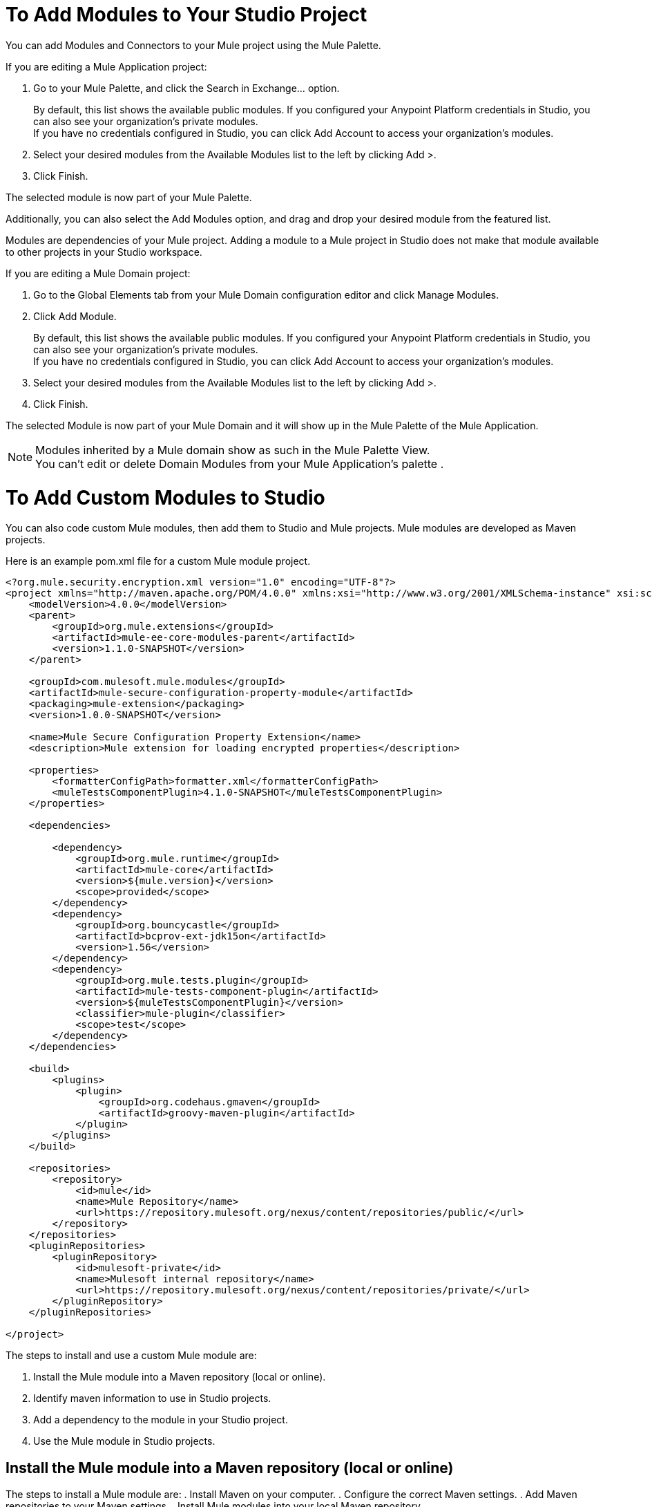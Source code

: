 = To Add Modules to Your Studio Project

You can add Modules and Connectors to your Mule project using the Mule Palette.

If you are editing a Mule Application project:

. Go to your Mule Palette, and click the Search in Exchange... option.
+
By default, this list shows the available public modules. If you configured your Anypoint Platform credentials in Studio, you can also see your organization's private modules. +
If you have no credentials configured in Studio, you can click Add Account to access your organization's modules.
. Select your desired modules from the Available Modules list to the left by clicking Add >.
. Click Finish.

The selected module is now part of your Mule Palette.

Additionally, you can also select the Add Modules option, and drag and drop your desired module from the featured list.

Modules are dependencies of your Mule project. Adding a module to a Mule project in Studio does not make that module available to other projects in your Studio workspace. +

If you are editing a Mule Domain project:

. Go to the Global Elements tab from your Mule Domain configuration editor and click Manage Modules.
. Click Add Module.
+
By default, this list shows the available public modules. If you configured your Anypoint Platform credentials in Studio, you can also see your organization's private modules. +
If you have no credentials configured in Studio, you can click Add Account to access your organization's modules.
. Select your desired modules from the Available Modules list to the left by clicking Add >.
. Click Finish.

The selected Module is now part of your Mule Domain and it will show up in the Mule Palette of the Mule Application.

[NOTE]
Modules inherited by a Mule domain show as such in the Mule Palette View. +
You can't edit or delete Domain Modules from your Mule Application's palette .


= To Add Custom Modules to Studio
You can also code custom Mule modules, then add them to Studio and Mule projects. Mule modules are developed as Maven projects. 

Here is an example pom.xml file for a custom Mule module project. 

[source, xml, linenums]
----
<?org.mule.security.encryption.xml version="1.0" encoding="UTF-8"?>
<project xmlns="http://maven.apache.org/POM/4.0.0" xmlns:xsi="http://www.w3.org/2001/XMLSchema-instance" xsi:schemaLocation="http://maven.apache.org/POM/4.0.0 http://maven.apache.org/xsd/maven-4.0.0.xsd">
    <modelVersion>4.0.0</modelVersion>
    <parent>
        <groupId>org.mule.extensions</groupId>
        <artifactId>mule-ee-core-modules-parent</artifactId>
        <version>1.1.0-SNAPSHOT</version>
    </parent>

    <groupId>com.mulesoft.mule.modules</groupId>
    <artifactId>mule-secure-configuration-property-module</artifactId>
    <packaging>mule-extension</packaging>
    <version>1.0.0-SNAPSHOT</version>

    <name>Mule Secure Configuration Property Extension</name>
    <description>Mule extension for loading encrypted properties</description>

    <properties>
        <formatterConfigPath>formatter.xml</formatterConfigPath>
        <muleTestsComponentPlugin>4.1.0-SNAPSHOT</muleTestsComponentPlugin>
    </properties>

    <dependencies>

        <dependency>
            <groupId>org.mule.runtime</groupId>
            <artifactId>mule-core</artifactId>
            <version>${mule.version}</version>
            <scope>provided</scope>
        </dependency>
        <dependency>
            <groupId>org.bouncycastle</groupId>
            <artifactId>bcprov-ext-jdk15on</artifactId>
            <version>1.56</version>
        </dependency>
        <dependency>
            <groupId>org.mule.tests.plugin</groupId>
            <artifactId>mule-tests-component-plugin</artifactId>
            <version>${muleTestsComponentPlugin}</version>
            <classifier>mule-plugin</classifier>
            <scope>test</scope>
        </dependency>
    </dependencies>

    <build>
        <plugins>
            <plugin>
                <groupId>org.codehaus.gmaven</groupId>
                <artifactId>groovy-maven-plugin</artifactId>
            </plugin>
        </plugins>
    </build>

    <repositories>
        <repository>
            <id>mule</id>
            <name>Mule Repository</name>
            <url>https://repository.mulesoft.org/nexus/content/repositories/public/</url>
        </repository>
    </repositories>
    <pluginRepositories>
        <pluginRepository>
            <id>mulesoft-private</id>
            <name>Mulesoft internal repository</name>
            <url>https://repository.mulesoft.org/nexus/content/repositories/private/</url>
        </pluginRepository>
    </pluginRepositories>

</project>
----

The steps to install and use a custom Mule module are:

. Install the Mule module into a Maven repository (local or online).
. Identify maven information to use in Studio projects.
. Add a dependency to the module in your Studio project.
. Use the Mule module in Studio projects. 

== Install the Mule module into a Maven repository (local or online)

The steps to install a Mule module are:
. Install Maven on your computer.
. Configure the correct Maven settings.
. Add Maven repositories to your Maven settings.
. Install Mule modules into your local Maven repository.

=== Configure the Correct Maven Settings 

First, verify you have permission to view the various online repositories that contain the dependencies for the Mule module project. 

In a web browser, navigate to each repository URL listed in the `pom.xml` file. 

For example, the `pom.xml` file above lists

[source, xml, linenums]
----
        <repository>
            <id>mule</id>
            <name>Mule Repository</name>
            <url>https://repository.mulesoft.org/nexus/content/repositories/public/</url>
        </repository>
----

==== Verify Maven Repository Authentication and Authorization
Open a web browser and navigate to `https://repository.mulesoft.org/nexus/content/repositories/public`. Type in your username and password and verify you see a listing of folders. 

==== Add Maven Repositories to your Maven Settings

After you verify your credentials for each online maven repository, navigate to your local MAVEN_HOME location (it's usually $HOME/.m2), and edit the `settings.xml` file. 

Here is a sample settings.xml file (replace yourusername and yourpassword with the correct values for each repository you just tested): 

[source, xml, linenums]
----
<settings xmlns="http://maven.apache.org/SETTINGS/1.0.0" xmlns:xsi="http://www.w3.org/2001/XMLSchema-instance"
        xsi:schemaLocation="http://maven.apache.org/SETTINGS/1.0.0 https://maven.apache.org/xsd/settings-1.0.0.xsd">
        <usePluginRegistry />
        <pluginGroups />
        <servers>
                <server>
                        <id>MuleRepository</id>
                        <username>yourusername</username>
                        <password>yourpassword</password>
                </server>
                <server>
                        <id>mulesoft-public</id>
                        <username>yourusername</username>
                        <password>yourpassword</password>
                </server>

        </servers>
        <mirrors />
        <proxies />
        <profiles>
                <profile>
                        <id>Mule</id>
                        <activation>
                                <activeByDefault>true</activeByDefault>
                        </activation>
                        <repositories>
                                <repository>
                                        <id>MuleRepository</id>
                                        <name>MuleRepository</name>
                                        <url>https://repository.mulesoft.org/nexus-ee/content/repositories/releases-ee/</url>
                                        <layout>default</layout>
                                        <releases>
                                                <enabled>true</enabled>
                                        </releases>
                                        <snapshots>
                                                <enabled>true</enabled>
                                        </snapshots>
                                </repository>
                                <repository>
                                        <id>mulesoft-public</id>
                                        <name>MuleSoft Public Repository</name>
                                        <url>https://repository.mulesoft.org/nexus/content/repositories/public/</url>
                                        <layout>default</layout>
                                        <releases>
                                                <enabled>true</enabled>
                                        </releases>
                                        <snapshots>
                                                <enabled>true</enabled>
                                        </snapshots>
                                </repository>

                        </repositories>
                </profile>
        </profiles>
        <activeProfiles />
</settings>
----

=== Install Mule Modules to a Local Maven Repository
To install the module into a local repository, navigate to the module project's home folder (the folder with the `pom.xml` file), then execute the commmand

[source, shell, linenums]
----
mvn clean install
----

Maven will use the values in the `pom.xml` file to build the module into a JAR file, then install the module into your local Maven repository. 


In the previous example, the key information you need to use this module is:

[source, xml, linenums]
----
    <groupId>com.mulesoft.mule.modules</groupId>
    <artifactId>mule-secure-configuration-property-module</artifactId>
    <packaging>mule-extension</packaging>
    <version>1.0.0-SNAPSHOT</version>
----

If everything goes fine, the result shoud be that the Mule module is installed into your local Maven repository with a folder structure corresponding to the groupId, artifactId, and version. 

For example, using the previous example `pom.xml` file, the Mule module is installed in `$HOME/.m2/repository/com/mulesoft/mule/modules/mule-secure-configuration-property-module/`

This folder has two folders:

[source, shell, linenums]
----
1.0.0-SNAPSHOT
1.0.0-SNAPSHOT-mule-plugin
----

Here is the contents of the folders:

[source, shell, linenums]
----
~/github/mule-secure-configuration-property$ ls ~/.m2/repository/com/mulesoft/mule/modules/mule-secure-configuration-property-module/1.0.0-SNAPSHOT
_remote.repositories
maven-metadata-anypoint-exchange.xml
maven-metadata-local.xml
maven-metadata-mulesoft-private.xml
mule-secure-configuration-property-module-1.0.0-20180214.190255-11-mule-plugin.jar
mule-secure-configuration-property-module-1.0.0-20180214.190255-11.pom
mule-secure-configuration-property-module-1.0.0-20180214.190255-11.pom.lastUpdated
mule-secure-configuration-property-module-1.0.0-SNAPSHOT-extension-model-4.1.0.json
mule-secure-configuration-property-module-1.0.0-SNAPSHOT-mule-plugin.jar
mule-secure-configuration-property-module-1.0.0-SNAPSHOT.jar.lastUpdated
mule-secure-configuration-property-module-1.0.0-SNAPSHOT.mule-extension
mule-secure-configuration-property-module-1.0.0-SNAPSHOT.pom
resolver-status.properties
~/github/mule-secure-configuration-property$ ls ~/.m2/repository/com/mulesoft/mule/modules/mule-secure-configuration-property-module/1.0.0-SNAPSHOT-mule-plugin/
_remote.repositories
maven-metadata-local.xml
mule-secure-configuration-property-module-1.0.0-SNAPSHOT-extension-model-4.1.0.json
mule-secure-configuration-property-module-1.0.0-SNAPSHOT-mule-plugin.jar
mule-secure-configuration-property-module-1.0.0-SNAPSHOT-mule-plugin.jar.lastUpdated
mule-secure-configuration-property-module-1.0.0-SNAPSHOT-mule-plugin.pom.lastUpdated
mule-secure-configuration-property-module-1.0.0-SNAPSHOT.jar.lastUpdated
mule-secure-configuration-property-module-1.0.0-SNAPSHOT.mule-extension
mule-secure-configuration-property-module-1.0.0-SNAPSHOT.pom
~/github/mule-secure-configuration-property$ 

----

=== Identify maven information to use in Studio projects

In the previous example, the key information you need to use this module is located in the Mule module's `pom.xml` file:

[source, xml, linenums]
----
    <groupId>com.mulesoft.mule.modules</groupId>
    <artifactId>mule-secure-configuration-property-module</artifactId>
    <packaging>mule-extension</packaging>
    <version>1.0.0-SNAPSHOT</version>
----

Notice how this information was used to create the folder structure in the local Maven repository:

[source, shell, linenums]
----
~/.m2/repository/com/mulesoft/mule/modules/mule-secure-configuration-property-module/1.0.0-SNAPSHOT
----
corresonds to

[source, xml, linenums]
----
$MAVEN_REPOS_HOME/groupID_path/artifactId/version
----

so you may be able to infer the groupId, artifactId, and version by just looking at the folder path in local the Maven repository. 

=== Add Dependencies to Studio Projects which Use the Module
The next step is to access the newly installed Mule modules in Studio projects. 

In a studio project, edit the `pom.xml` file with the correct groupId, artifactId, and version. This information is in the Mule module's `pom.xml` file, but is also reflected in the folder structure in which the Mule module was installed. 

In the previous example, you need to add this dependency to your Studio project's `pom.xml` file: 


[source, xml, linenums]
----
		<dependency>
			<groupId>com.mulesoft.mule.modules</groupId>
			<artifactId>mule-secure-configuration-property-module</artifactId>
			<version>1.0.0-SNAPSHOT</version>
			<classifier>mule-plugin</classifier>
		</dependency>

----
Notice that the `<classifier>` element is set to mule-plugin. This will automatically install the mule-plugin into your Studio project's palette. 

=== Use the Mule Module in Studio Project

After saving your changes to your Studio project's `pom.xml` file, you should see new components in the Studio palette. For example, in this module, there should be a Secure Properties module listed in the Mule Palette view. 

In this example, a new Secure Properties Config element is available in the Global Elements editor, and the new xml namespace and xml tags are available in the XML configuration file editor. So in this example, the type-ahead feature in the XML editor assists you to define new elements such as:

[source, xml, linenums]
----
	<secure-properties:config name="Secure_Properties_Config1" doc:name="Secure Properties Config" doc:id="79f91287-c9ab-4719-afc1-38779355b5c9" file="mysecure.properties" key="abcd1234abcd1234" >
		<secure-properties:encrypt algorithm="Blowfish" mode="ECB" />
	</secure-properties:config>
----





== See Also

* link:/anypoint-studio/v/7.1/set-credentials-in-studio-to[To Set Credentials in Studio]
